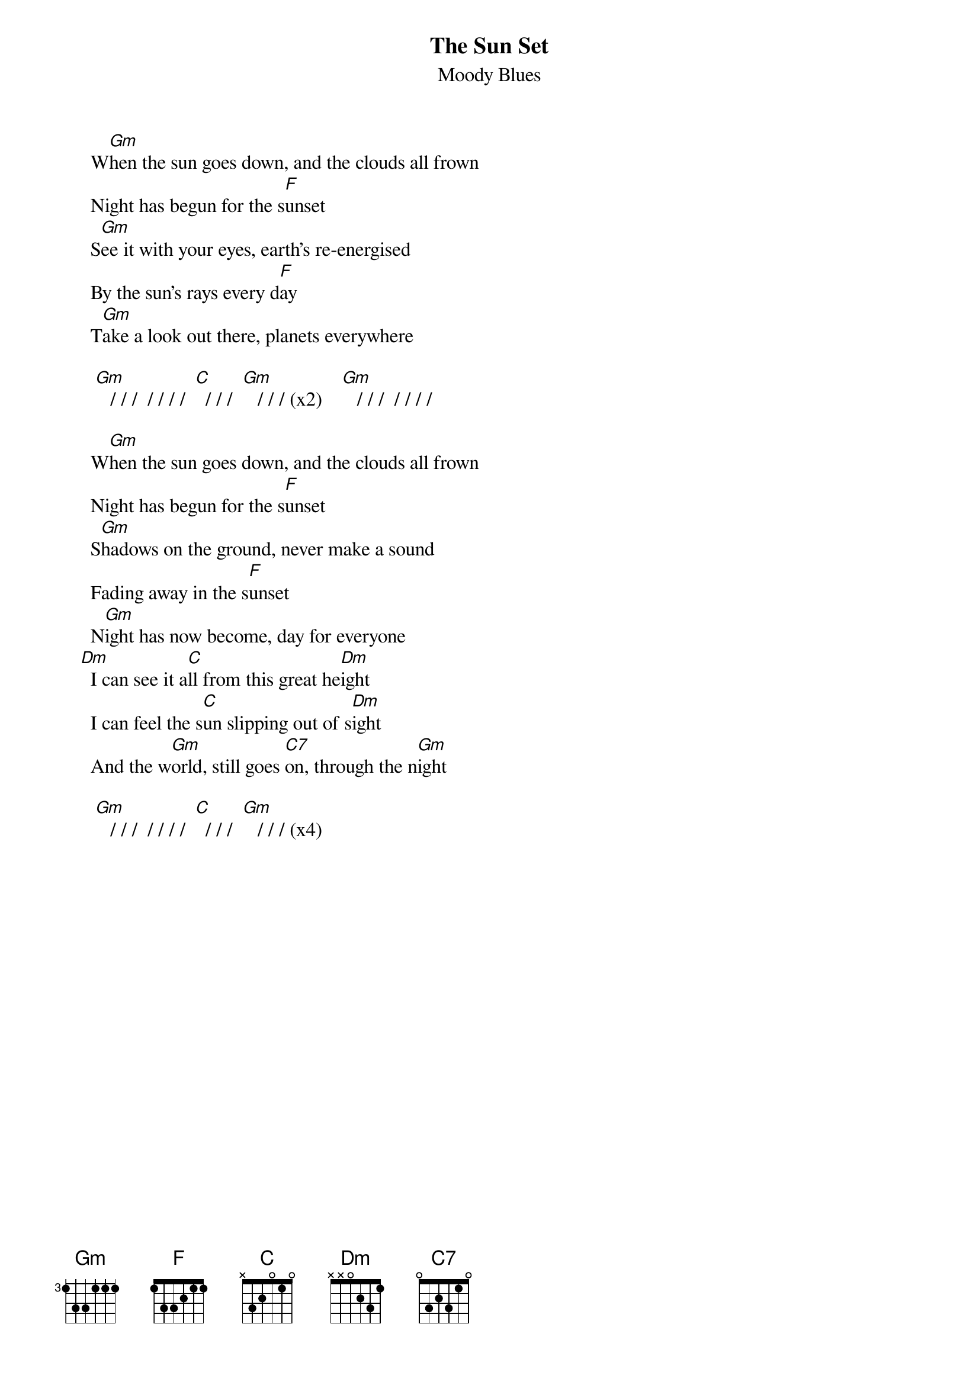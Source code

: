 # Written by:    Mick Anderson     hsteinke@extro.ucc.su.oz.au
{t:The Sun Set}
{st:Moody Blues}

     W[Gm]hen the sun goes down, and the clouds all frown
     Night has begun for the s[F]unset
     S[Gm]ee it with your eyes, earth's re-energised
     By the sun's rays every d[F]ay
     T[Gm]ake a look out there, planets everywhere

      [Gm]   / / /  / / / /  [C]  / / /  [Gm]   / / / (x2)    [Gm]   / / /  / / / /

     W[Gm]hen the sun goes down, and the clouds all frown
     Night has begun for the s[F]unset
     S[Gm]hadows on the ground, never make a sound
     Fading away in the s[F]unset
     N[Gm]ight has now become, day for everyone
   [Dm]  I can see it a[C]ll from this great he[Dm]ight
     I can feel the s[C]un slipping out of s[Dm]ight
     And the w[Gm]orld, still goes [C7]on, through the n[Gm]ight

      [Gm]   / / /  / / / /  [C]  / / /  [Gm]   / / / (x4)
